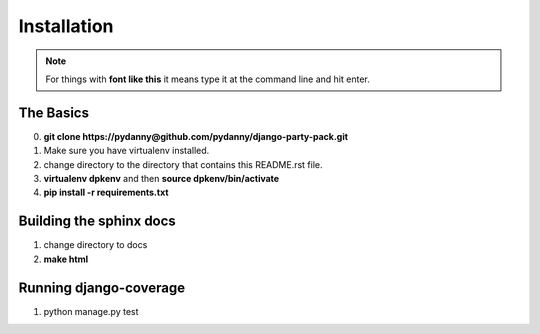 =============
Installation
=============

.. note:: For things with **font like this** it means type it at the command line and hit enter.

The Basics
===========

0. **git clone https://pydanny@github.com/pydanny/django-party-pack.git**
1. Make sure you have virtualenv installed.
2. change directory to the directory that contains this README.rst file.
3. **virtualenv dpkenv** and then **source dpkenv/bin/activate**
4. **pip install -r requirements.txt**

Building the sphinx docs
=========================

1. change directory to docs
2. **make html**

Running django-coverage
========================

1. python manage.py test